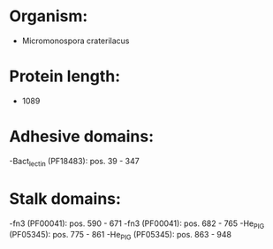 * Organism:
- Micromonospora craterilacus
* Protein length:
- 1089
* Adhesive domains:
-Bact_lectin (PF18483): pos. 39 - 347
* Stalk domains:
-fn3 (PF00041): pos. 590 - 671
-fn3 (PF00041): pos. 682 - 765
-He_PIG (PF05345): pos. 775 - 861
-He_PIG (PF05345): pos. 863 - 948

